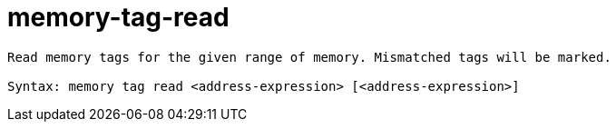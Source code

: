 = memory-tag-read

----
Read memory tags for the given range of memory. Mismatched tags will be marked.

Syntax: memory tag read <address-expression> [<address-expression>]
----